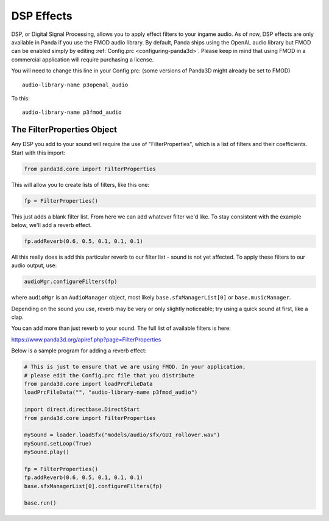 .. _dsp-effects:

DSP Effects
===========

DSP, or Digital Signal Processing, allows you to apply effect filters to your
ingame audio. As of now, DSP effects are only available in Panda if you use the
FMOD audio library. By default, Panda ships using the OpenAL audio library but
FMOD can be enabled simply by editing :ref:`Config.prc <configuring-panda3d>`.
Please keep in mind that using FMOD in a commercial application will require
purchasing a license.

You will need to change this line in your Config.prc: (some versions of Panda3D
might already be set to FMOD)

::

   audio-library-name p3openal_audio

To this::

   audio-library-name p3fmod_audio

The FilterProperties Object
---------------------------

Any DSP you add to your sound will require the use of "FilterProperties", which
is a list of filters and their coefficients. Start with this import:

.. code-block:: python

   from panda3d.core import FilterProperties

This will allow you to create lists of filters, like this one:

.. code-block:: python

   fp = FilterProperties()

This just adds a blank filter list. From here we can add whatever filter we'd
like. To stay consistent with the example below, we'll add a reverb effect.

.. code-block:: python

   fp.addReverb(0.6, 0.5, 0.1, 0.1, 0.1)

All this really does is add this particular reverb to our filter list - sound is
not yet affected. To apply these filters to our audio output, use:

.. code-block:: python

   audioMgr.configureFilters(fp)

where ``audioMgr`` is an ``AudioManager`` object, most likely
``base.sfxManagerList[0]`` or ``base.musicManager``.

Depending on the sound you use, reverb may be very or only slightly noticeable;
try using a quick sound at first, like a clap.

You can add more than just reverb to your sound. The full list of available
filters is here:

https://www.panda3d.org/apiref.php?page=FilterProperties

Below is a sample program for adding a reverb effect:

.. code-block:: python

   # This is just to ensure that we are using FMOD. In your application,
   # please edit the Config.prc file that you distribute
   from panda3d.core import loadPrcFileData
   loadPrcFileData("", "audio-library-name p3fmod_audio")

   import direct.directbase.DirectStart
   from panda3d.core import FilterProperties

   mySound = loader.loadSfx("models/audio/sfx/GUI_rollover.wav")
   mySound.setLoop(True)
   mySound.play()

   fp = FilterProperties()
   fp.addReverb(0.6, 0.5, 0.1, 0.1, 0.1)
   base.sfxManagerList[0].configureFilters(fp)

   base.run()
